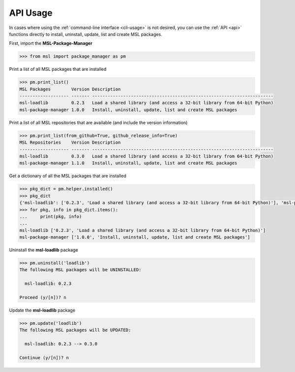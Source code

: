 .. _api_usage:

API Usage
=========

In cases where using the :ref:`command-line interface <cli-usage>` is not desired, you can use the :ref:`API <api>`
functions directly to install, uninstall, update, list and create MSL packages.

First, import the **MSL-Package-Manager**

.. code-block:: python

   >>> from msl import package_manager as pm

Print a list of all MSL packages that are installed

.. code-block:: python

   >>> pm.print_list()
   MSL Packages        Version Description
   ------------------- ------- ----------------------------------------------------------------------
   msl-loadlib         0.2.3   Load a shared library (and access a 32-bit library from 64-bit Python)
   msl-package-manager 1.0.0   Install, uninstall, update, list and create MSL packages

Print a list of all MSL repositories that are available (and include the version information)

.. code-block:: python

   >>> pm.print_list(from_github=True, github_release_info=True)
   MSL Repositories    Version Description
   ------------------- ------- ----------------------------------------------------------------------
   msl-loadlib         0.3.0   Load a shared library (and access a 32-bit library from 64-bit Python)
   msl-package-manager 1.1.0   Install, uninstall, update, list and create MSL packages

Get a dictionary of all the MSL packages that are installed

.. code-block:: python

   >>> pkg_dict = pm.helper.installed()
   >>> pkg_dict
   {'msl-loadlib': ['0.2.3', 'Load a shared library (and access a 32-bit library from 64-bit Python)'], 'msl-package-manager': ['1.0.0', 'Install, uninstall, update, list and create MSL packages']}
   >>> for pkg, info in pkg_dict.items():
   ...     print(pkg, info)
   ...
   msl-loadlib ['0.2.3', 'Load a shared library (and access a 32-bit library from 64-bit Python)']
   msl-package-manager ['1.0.0', 'Install, uninstall, update, list and create MSL packages']

Uninstall the **msl-loadlib** package

.. code-block:: python

   >>> pm.uninstall('loadlib')
   The following MSL packages will be UNINSTALLED:

     msl-loadlib: 0.2.3

   Proceed (y/[n])? n

Update the **msl-loadlib** package

.. code-block:: python

   >>> pm.update('loadlib')
   The following MSL packages will be UPDATED:

     msl-loadlib: 0.2.3 --> 0.3.0

   Continue (y/[n])? n
